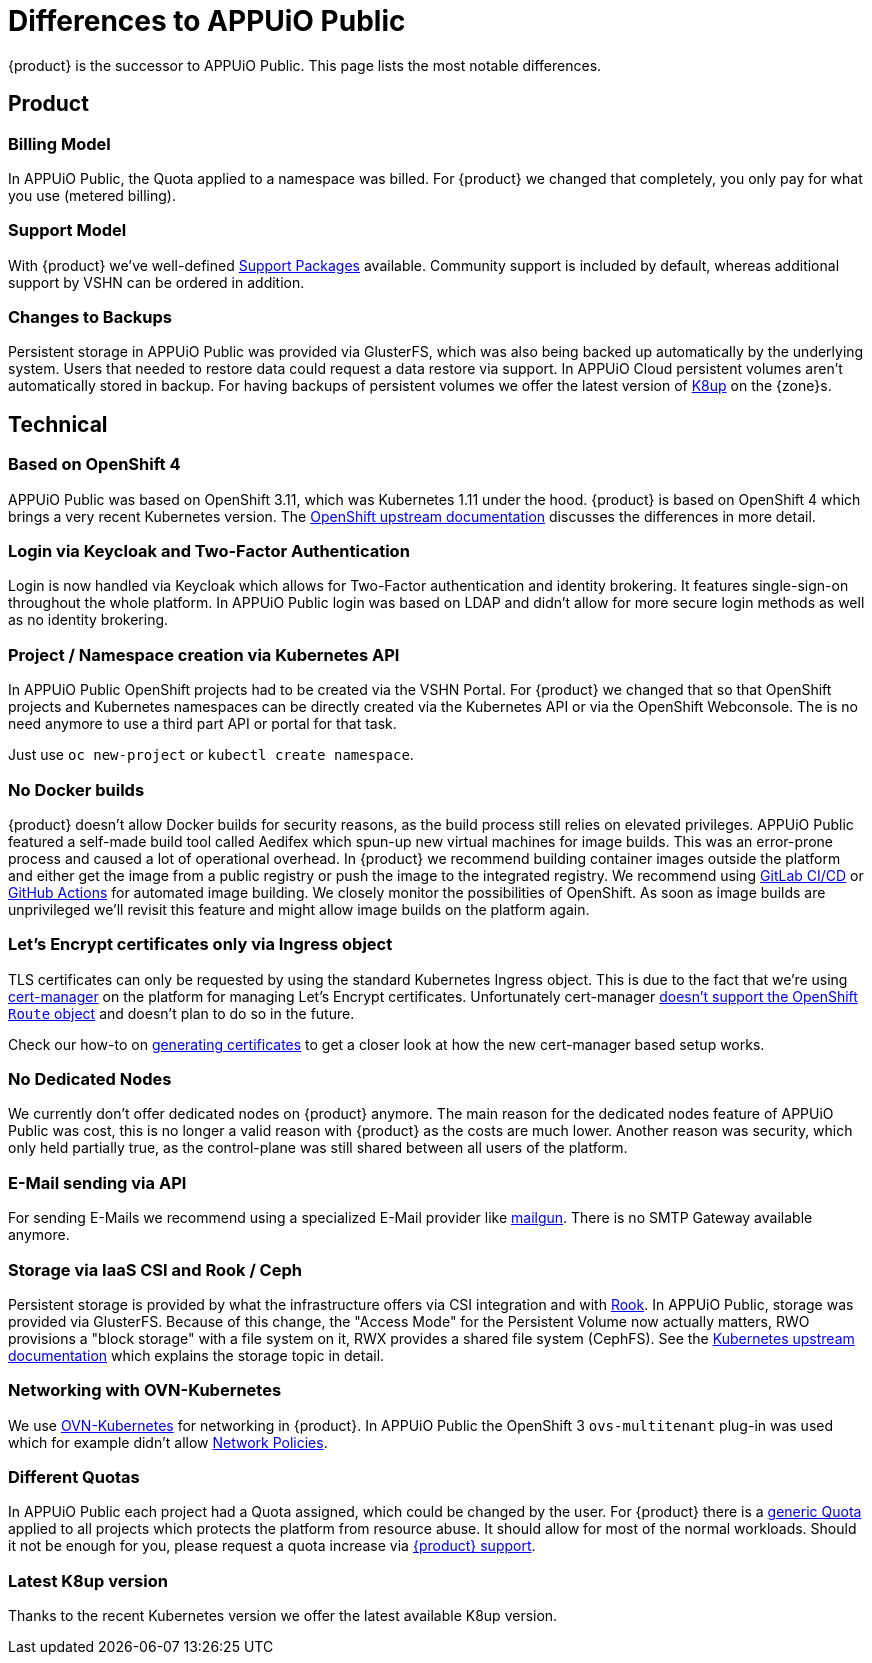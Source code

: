 = Differences to APPUiO Public

{product} is the successor to APPUiO Public.
This page lists the most notable differences.

== Product

=== Billing Model

In APPUiO Public, the Quota applied to a namespace was billed.
For {product} we changed that completely, you only pay for what you use (metered billing).

=== Support Model

With {product} we've well-defined https://products.docs.vshn.ch/products/appuio/cloud/support_packages.html[Support Packages] available.
Community support is included by default, whereas additional support by VSHN can be ordered in addition.

=== Changes to Backups

Persistent storage in APPUiO Public was provided via GlusterFS, which was also being backed up automatically by the underlying system.
Users that needed to restore data could request a data restore via support.
In APPUiO Cloud persistent volumes aren't automatically stored in backup.
For having backups of persistent volumes we offer the latest version of https://k8up.io[K8up] on the {zone}s.

== Technical

=== Based on OpenShift 4

APPUiO Public was based on OpenShift 3.11, which was Kubernetes 1.11 under the hood.
{product} is based on OpenShift 4 which brings a very recent Kubernetes version.
The https://docs.openshift.com/container-platform/4.8/migrating_from_ocp_3_to_4/planning-migration-3-4.html[OpenShift upstream documentation] discusses the differences in more detail.

=== Login via Keycloak and Two-Factor Authentication

Login is now handled via Keycloak which allows for Two-Factor authentication and identity brokering.
It features single-sign-on throughout the whole platform.
In APPUiO Public login was based on LDAP and didn't allow for more secure login methods as well as no identity brokering.

=== Project / Namespace creation via Kubernetes API

In APPUiO Public OpenShift projects had to be created via the VSHN Portal.
For {product} we changed that so that OpenShift projects and Kubernetes namespaces can be directly created via the Kubernetes API or via the OpenShift Webconsole.
The is no need anymore to use a third part API or portal for that task.

Just use `oc new-project` or `kubectl create namespace`.

=== No Docker builds

{product} doesn't allow Docker builds for security reasons, as the build process still relies on elevated privileges.
APPUiO Public featured a self-made build tool called Aedifex which spun-up new virtual machines for image builds.
This was an error-prone process and caused a lot of operational overhead.
In {product} we recommend building container images outside the platform and either get the image from a public registry or push the image to the integrated registry.
We recommend using https://docs.gitlab.com/ee/ci/[GitLab CI/CD] or https://github.com/features/actions[GitHub Actions] for automated image building.
We closely monitor the possibilities of OpenShift.
As soon as image builds are unprivileged we'll revisit this feature and might allow image builds on the platform again.

=== Let's Encrypt certificates only via Ingress object

TLS certificates can only be requested by using the standard Kubernetes Ingress object.
This is due to the fact that we're using https://cert-manager.io/[cert-manager] on the platform for managing Let's Encrypt certificates.
Unfortunately cert-manager https://github.com/jetstack/cert-manager/issues/1064[doesn't support the OpenShift `Route` object] and doesn't plan to do so in the future.

Check our how-to on xref:how-to/getting-a-certificate.adoc[generating certificates] to get a closer look at how the new cert-manager based setup works.

=== No Dedicated Nodes

We currently don't offer dedicated nodes on {product} anymore.
The main reason for the dedicated nodes feature of APPUiO Public was cost, this is no longer a valid reason with {product} as the costs are much lower.
Another reason was security, which only held partially true, as the control-plane was still shared between all users of the platform.

=== E-Mail sending via API

For sending E-Mails we recommend using a specialized E-Mail provider like https://www.mailgun.com/[mailgun].
There is no SMTP Gateway available anymore.

=== Storage via IaaS CSI and Rook / Ceph

Persistent storage is provided by what the infrastructure offers via CSI integration and with https://rook.io/[Rook].
In APPUiO Public, storage was provided via GlusterFS.
Because of this change, the "Access Mode" for the Persistent Volume now actually matters, RWO provisions a "block storage" with a file system on it, RWX provides a shared file system (CephFS).
See the https://kubernetes.io/docs/concepts/storage/persistent-volumes/#access-modes[Kubernetes upstream documentation] which explains the storage topic in detail.

=== Networking with OVN-Kubernetes

We use https://docs.openshift.com/container-platform/4.8/networking/ovn_kubernetes_network_provider/about-ovn-kubernetes.html[OVN-Kubernetes] for networking in {product}.
In APPUiO Public the OpenShift 3 `ovs-multitenant` plug-in was used which for example didn't allow https://docs.openshift.com/container-platform/4.8/networking/network_policy/about-network-policy.html[Network Policies].

=== Different Quotas

In APPUiO Public each project had a Quota assigned, which could be changed by the user.
For {product} there is a xref:references/default-quota.adoc[generic Quota] applied to all projects which protects the platform from resource abuse.
It should allow for most of the normal workloads.
Should it not be enough for you, please request a quota increase via xref:contact.adoc[{product} support].

=== Latest K8up version

Thanks to the recent Kubernetes version we offer the latest available K8up version.
